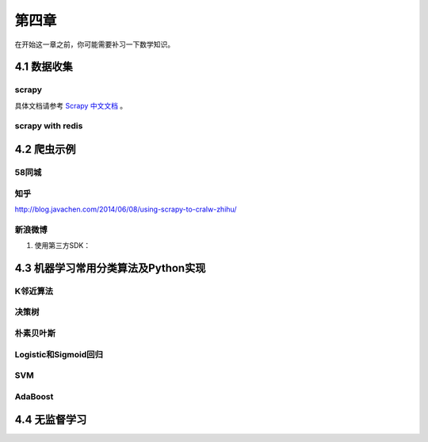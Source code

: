 ======
第四章 
======

在开始这一章之前，你可能需要补习一下数学知识。

4.1 数据收集
-------------

scrapy
~~~~~~~

具体文档请参考 `Scrapy 中文文档 <http://scrapy-chs.readthedocs.org/zh_CN/0.22/intro/overview.html>`_ 。

scrapy with redis
~~~~~~~~~~~~~~~~~~

4.2 爬虫示例
-------------

58同城
~~~~~~~

知乎
~~~~

http://blog.javachen.com/2014/06/08/using-scrapy-to-cralw-zhihu/

新浪微博
~~~~~~~~

1. 使用第三方SDK：

4.3 机器学习常用分类算法及Python实现
-------------------------------------

K邻近算法
~~~~~~~~~~

决策树
~~~~~~~~~~

朴素贝叶斯
~~~~~~~~~~

Logistic和Sigmoid回归
~~~~~~~~~~~~~~~~~~~~~

SVM
~~~~

AdaBoost
~~~~~~~~

4.4 无监督学习
---------------
